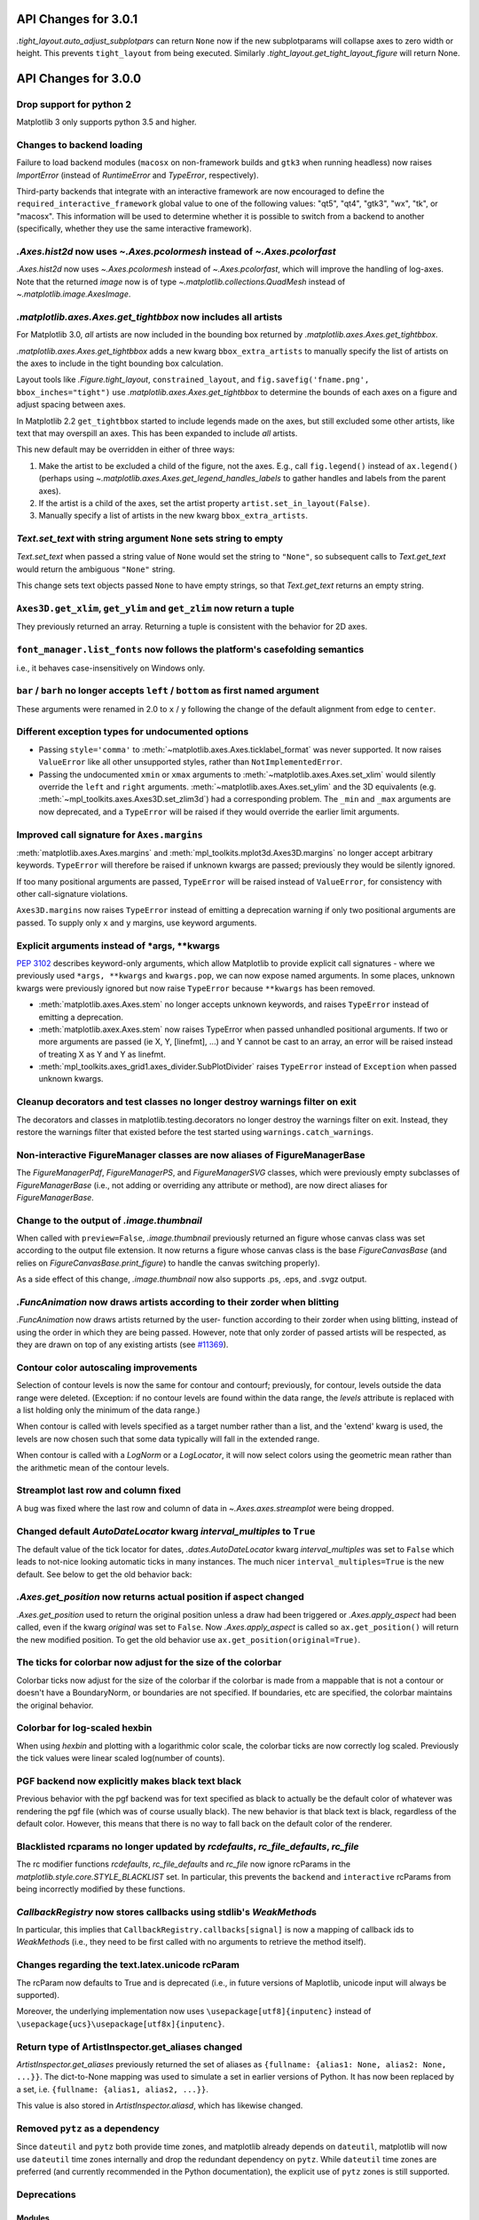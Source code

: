 
API Changes for 3.0.1
=====================

`.tight_layout.auto_adjust_subplotpars` can return ``None`` now if the new
subplotparams will collapse axes to zero width or height.  This prevents
``tight_layout`` from being executed.  Similarly
`.tight_layout.get_tight_layout_figure` will return None.

API Changes for 3.0.0
=====================

Drop support for python 2
-------------------------

Matplotlib 3 only supports python 3.5 and higher.


Changes to backend loading
--------------------------

Failure to load backend modules (``macosx`` on non-framework builds and
``gtk3`` when running headless) now raises `ImportError` (instead of
`RuntimeError` and `TypeError`, respectively).

Third-party backends that integrate with an interactive framework are now
encouraged to define the ``required_interactive_framework`` global value to one
of the following values: "qt5", "qt4", "gtk3", "wx", "tk", or "macosx". This
information will be used to determine whether it is possible to switch from a
backend to another (specifically, whether they use the same interactive
framework).



`.Axes.hist2d` now uses `~.Axes.pcolormesh` instead of `~.Axes.pcolorfast`
--------------------------------------------------------------------------

`.Axes.hist2d` now uses `~.Axes.pcolormesh` instead of `~.Axes.pcolorfast`,
which will improve the handling of log-axes.  Note that the
returned *image* now is of type `~.matplotlib.collections.QuadMesh`
instead of `~.matplotlib.image.AxesImage`.

`.matplotlib.axes.Axes.get_tightbbox` now includes all artists
--------------------------------------------------------------

For Matplotlib 3.0, *all* artists are now included in the bounding box
returned by `.matplotlib.axes.Axes.get_tightbbox`.

`.matplotlib.axes.Axes.get_tightbbox` adds a new kwarg ``bbox_extra_artists``
to manually specify the list of artists on the axes to include in the
tight bounding box calculation.

Layout tools like `.Figure.tight_layout`, ``constrained_layout``,
and ``fig.savefig('fname.png', bbox_inches="tight")`` use
`.matplotlib.axes.Axes.get_tightbbox` to determine the bounds of each axes on
a figure and adjust spacing between axes.

In Matplotlib 2.2 ``get_tightbbox`` started to include legends made on the
axes, but still excluded some other artists, like text that may overspill an
axes.  This has been expanded to include *all* artists.

This new default may be overridden in either of three ways:

1. Make the artist to be excluded a child of the figure, not the axes. E.g.,
   call ``fig.legend()`` instead of ``ax.legend()`` (perhaps using
   `~.matplotlib.axes.Axes.get_legend_handles_labels` to gather handles and
   labels from the parent axes).
2. If the artist is a child of the axes, set the artist property
   ``artist.set_in_layout(False)``.
3. Manually specify a list of artists in the new kwarg ``bbox_extra_artists``.


`Text.set_text` with string argument ``None`` sets string to empty
------------------------------------------------------------------

`Text.set_text` when passed a string value of ``None`` would set the
string to ``"None"``, so subsequent calls to `Text.get_text` would return
the ambiguous ``"None"`` string.

This change sets text objects passed ``None`` to have empty strings, so that
`Text.get_text` returns an empty string.




``Axes3D.get_xlim``, ``get_ylim`` and ``get_zlim`` now return a tuple
---------------------------------------------------------------------

They previously returned an array.  Returning a tuple is consistent with the
behavior for 2D axes.




``font_manager.list_fonts`` now follows the platform's casefolding semantics
----------------------------------------------------------------------------

i.e., it behaves case-insensitively on Windows only.


``bar`` / ``barh`` no longer accepts ``left`` / ``bottom`` as first named argument
----------------------------------------------------------------------------------

These arguments were renamed in 2.0 to ``x`` / ``y`` following the change of the
default alignment from ``edge`` to ``center``.


Different exception types for undocumented options
--------------------------------------------------

- Passing ``style='comma'`` to :meth:`~matplotlib.axes.Axes.ticklabel_format`
  was never supported.  It now raises ``ValueError`` like all other
  unsupported styles, rather than ``NotImplementedError``.

- Passing the undocumented ``xmin`` or ``xmax`` arguments to
  :meth:`~matplotlib.axes.Axes.set_xlim` would silently override the ``left``
  and ``right`` arguments.  :meth:`~matplotlib.axes.Axes.set_ylim` and the
  3D equivalents (e.g. :meth:`~mpl_toolkits.axes.Axes3D.set_zlim3d`) had a
  corresponding problem.
  The ``_min`` and ``_max`` arguments are now deprecated, and a ``TypeError``
  will be raised if they would override the earlier limit arguments.


Improved call signature for ``Axes.margins``
--------------------------------------------

:meth:`matplotlib.axes.Axes.margins` and :meth:`mpl_toolkits.mplot3d.Axes3D.margins`
no longer accept arbitrary keywords. ``TypeError`` will therefore be raised
if unknown kwargs are passed; previously they would be silently ignored.

If too many positional arguments are passed, ``TypeError`` will be raised
instead of ``ValueError``, for consistency with other call-signature violations.

``Axes3D.margins`` now raises ``TypeError`` instead of emitting a deprecation
warning if only two positional arguments are passed.  To supply only ``x`` and
``y`` margins, use keyword arguments.



Explicit arguments instead of \*args, \*\*kwargs
------------------------------------------------

:PEP:`3102` describes keyword-only arguments, which allow Matplotlib
to provide explicit call signatures - where we previously used
``*args, **kwargs`` and ``kwargs.pop``, we can now expose named
arguments.  In some places, unknown kwargs were previously ignored but
now raise ``TypeError`` because ``**kwargs`` has been removed.

- :meth:`matplotlib.axes.Axes.stem` no longer accepts unknown keywords,
  and raises ``TypeError`` instead of emitting a deprecation.
- :meth:`matplotlib.axex.Axes.stem` now raises TypeError when passed
  unhandled positional arguments.  If two or more arguments are passed
  (ie X, Y, [linefmt], ...) and Y cannot be cast to an array, an error
  will be raised instead of treating X as Y and Y as linefmt.
- :meth:`mpl_toolkits.axes_grid1.axes_divider.SubPlotDivider` raises
  ``TypeError`` instead of ``Exception`` when passed unknown kwargs.



Cleanup decorators and test classes no longer destroy warnings filter on exit
-----------------------------------------------------------------------------

The decorators and classes in matplotlib.testing.decorators no longer
destroy the warnings filter on exit. Instead, they restore the warnings
filter that existed before the test started using ``warnings.catch_warnings``.


Non-interactive FigureManager classes are now aliases of FigureManagerBase
--------------------------------------------------------------------------

The `FigureManagerPdf`, `FigureManagerPS`, and `FigureManagerSVG` classes,
which were previously empty subclasses of `FigureManagerBase` (i.e., not
adding or overriding any attribute or method), are now direct aliases for
`FigureManagerBase`.


Change to the output of `.image.thumbnail`
------------------------------------------

When called with ``preview=False``, `.image.thumbnail` previously returned an
figure whose canvas class was set according to the output file extension.  It
now returns a figure whose canvas class is the base `FigureCanvasBase` (and
relies on `FigureCanvasBase.print_figure`) to handle the canvas switching
properly).

As a side effect of this change, `.image.thumbnail` now also supports .ps, .eps,
and .svgz output.



`.FuncAnimation` now draws artists according to their zorder when blitting
--------------------------------------------------------------------------

`.FuncAnimation` now draws artists returned by the user-
function according to their zorder when using blitting,
instead of using the order in which they are being passed.
However, note that only zorder of passed artists will be
respected, as they are drawn on top of any existing artists
(see `#11369 <https://github.com/matplotlib/matplotlib/issues/11369>`_).


Contour color autoscaling improvements
--------------------------------------

Selection of contour levels is now the same for contour and
contourf; previously, for contour, levels outside the data range were
deleted.  (Exception: if no contour levels are found within the
data range, the `levels` attribute is replaced with a list holding
only the minimum of the data range.)

When contour is called with levels specified as a target number rather
than a list, and the 'extend' kwarg is used, the levels are now chosen
such that some data typically will fall in the extended range.

When contour is called with a `LogNorm` or a `LogLocator`, it will now
select colors using the geometric mean rather than the arithmetic mean
of the contour levels.


Streamplot last row and column fixed
------------------------------------

A bug was fixed where the last row and column of data in
`~.Axes.axes.streamplot` were being dropped.


Changed default `AutoDateLocator` kwarg *interval_multiples* to ``True``
------------------------------------------------------------------------

The default value of the tick locator for dates, `.dates.AutoDateLocator`
kwarg *interval_multiples* was set to ``False`` which leads to not-nice
looking automatic ticks in many instances.  The much nicer
``interval_multiples=True`` is the new default.  See below to get the
old behavior back:

  .. plot::

    import matplotlib.pyplot as plt
    import datetime
    import matplotlib.dates as mdates

    t0 = datetime.datetime(2009, 8, 20, 1, 10, 12)
    tf = datetime.datetime(2009, 8, 20, 1, 42, 11)


    fig, axs = plt.subplots(1, 2, constrained_layout=True)
    ax = axs[0]
    ax.axhspan(t0, tf, facecolor="blue", alpha=0.25)
    ax.set_ylim(t0 - datetime.timedelta(minutes=3),
                tf + datetime.timedelta(minutes=3))
    ax.set_title('NEW DEFAULT')

    ax = axs[1]
    ax.axhspan(t0, tf, facecolor="blue", alpha=0.25)
    ax.set_ylim(t0 - datetime.timedelta(minutes=3),
                tf + datetime.timedelta(minutes=3))
    # old behavior
    locator = mdates.AutoDateLocator(interval_multiples=False, )
    ax.yaxis.set_major_locator(locator)
    ax.yaxis.set_major_formatter(mdates.AutoDateFormatter(locator))

    ax.set_title('OLD')
    plt.show()


`.Axes.get_position` now returns actual position if aspect changed
------------------------------------------------------------------

`.Axes.get_position` used to return the original position unless a
draw had been triggered or `.Axes.apply_aspect` had been called, even
if the kwarg *original* was set to ``False``.   Now `.Axes.apply_aspect`
is called so ``ax.get_position()`` will return the new modified position.
To get the old behavior use ``ax.get_position(original=True)``.


The ticks for colorbar now adjust for the size of the colorbar
--------------------------------------------------------------

Colorbar ticks now adjust for the size of the colorbar if the
colorbar is made from a mappable that is not a contour or
doesn't have a BoundaryNorm, or boundaries are not specified.
If boundaries, etc are specified, the colorbar maintains the
original behavior.


Colorbar for log-scaled hexbin
------------------------------

When using `hexbin` and plotting with a logarithmic color scale, the colorbar
ticks are now correctly log scaled. Previously the tick values were linear
scaled log(number of counts).

PGF backend now explicitly makes black text black
-------------------------------------------------

Previous behavior with the pgf backend was for text specified as black to
actually be the default color of whatever was rendering the pgf file (which was
of course usually black). The new behavior is that black text is black,
regardless of the default color. However, this means that there is no way to
fall back on the default color of the renderer.


Blacklisted rcparams no longer updated by `rcdefaults`, `rc_file_defaults`, `rc_file`
-------------------------------------------------------------------------------------

The rc modifier functions `rcdefaults`, `rc_file_defaults` and `rc_file`
now ignore rcParams in the `matplotlib.style.core.STYLE_BLACKLIST` set.  In
particular, this prevents the ``backend`` and ``interactive`` rcParams from
being incorrectly modified by these functions.



`CallbackRegistry` now stores callbacks using stdlib's `WeakMethod`\s
---------------------------------------------------------------------

In particular, this implies that ``CallbackRegistry.callbacks[signal]`` is now
a mapping of callback ids to `WeakMethod`\s (i.e., they need to be first called
with no arguments to retrieve the method itself).


Changes regarding the text.latex.unicode rcParam
------------------------------------------------

The rcParam now defaults to True and is deprecated (i.e., in future versions
of Maplotlib, unicode input will always be supported).

Moreover, the underlying implementation now uses ``\usepackage[utf8]{inputenc}``
instead of ``\usepackage{ucs}\usepackage[utf8x]{inputenc}``.


Return type of ArtistInspector.get_aliases changed
--------------------------------------------------

`ArtistInspector.get_aliases` previously returned the set of aliases as
``{fullname: {alias1: None, alias2: None, ...}}``.  The dict-to-None mapping
was used to simulate a set in earlier versions of Python.  It has now been
replaced by a set, i.e. ``{fullname: {alias1, alias2, ...}}``.

This value is also stored in `ArtistInspector.aliasd`, which has likewise
changed.


Removed ``pytz`` as a dependency
--------------------------------

Since ``dateutil`` and ``pytz`` both provide time zones, and
matplotlib already depends on ``dateutil``, matplotlib will now use
``dateutil`` time zones internally and drop the redundant dependency
on ``pytz``. While ``dateutil`` time zones are preferred (and
currently recommended in the Python documentation), the explicit use
of ``pytz`` zones is still supported.

Deprecations
------------

Modules
```````
The following modules are deprecated:

- :mod:`matplotlib.compat.subprocess`. This was a python 2 workaround, but all
  the functionality can now be found in the python 3 standard library
  :mod:`subprocess`.
- :mod:`matplotlib.backends.wx_compat`. Python 3 is only compatible with
  wxPython 4, so support for wxPython 3 or earlier can be dropped.

Classes, methods, functions, and attributes
```````````````````````````````````````````

The following classes, methods, functions, and attributes are deprecated:

- ``RcParams.msg_depr``, ``RcParams.msg_depr_ignore``,
  ``RcParams.msg_depr_set``, ``RcParams.msg_obsolete``,
  ``RcParams.msg_backend_obsolete``
- ``afm.parse_afm``
- ``backend_pdf.PdfFile.texFontMap``
- ``backend_pgf.get_texcommand``
- ``backend_ps.get_bbox``
- ``backend_qt5.FigureCanvasQT.keyAutoRepeat`` (directly check
  ``event.guiEvent.isAutoRepeat()`` in the event handler to decide whether to
  handle autorepeated key presses).
- ``backend_qt5.error_msg_qt``, ``backend_qt5.exception_handler``
- ``backend_wx.FigureCanvasWx.macros``
- ``backends.pylab_setup``
- ``cbook.GetRealpathAndStat``, ``cbook.Locked``
- ``cbook.is_numlike`` (use ``isinstance(..., numbers.Number)`` instead),
  ``cbook.listFiles``, ``cbook.unicode_safe``
- ``container.Container.set_remove_method``,
- ``contour.ContourLabeler.cl``, ``.cl_xy``, and ``.cl_cvalues``
- ``dates.DateFormatter.strftime_pre_1900``, ``dates.DateFormatter.strftime``
- ``font_manager.TempCache``
- ``image._ImageBase.iterpnames``, use the ``interpolation_names`` property
  instead. (this affects classes that inherit from ``_ImageBase`` including
  :class:`FigureImage`, :class:`BboxImage`, and :class:`AxesImage`)
- ``mathtext.unichr_safe`` (use ``chr`` instead)
- ``patches.Polygon.xy``
- ``table.Table.get_child_artists`` (use ``get_children`` instead)
- ``testing.compare.ImageComparisonTest``, ``testing.compare.compare_float``
- ``testing.decorators.CleanupTest``,
  ``testing.decorators.skip_if_command_unavailable``
- ``FigureCanvasQT.keyAutoRepeat`` (directly check
  ``event.guiEvent.isAutoRepeat()`` in the event handler to decide whether to
  handle autorepeated key presses)
- ``FigureCanvasWx.macros``
- ``_ImageBase.iterpnames``, use the ``interpolation_names`` property instead.
  (this affects classes that inherit from ``_ImageBase`` including
  :class:`FigureImage`, :class:`BboxImage`, and :class:`AxesImage`)
- ``patches.Polygon.xy``
- ``texmanager.dvipng_hack_alpha``
- ``text.Annotation.arrow``
- `.Legend.draggable()`, in favor of `.Legend.set_draggable()`
   (``Legend.draggable`` may be reintroduced as a property in future releases)
- ``textpath.TextToPath.tex_font_map``
- :class:`matplotlib.cbook.deprecation.mplDeprecation` will be removed
  in future versions. It is just an alias for
  :class:`matplotlib.cbook.deprecation.MatplotlibDeprecationWarning`.
  Please use the
  :class:`~matplotlib.cbook.MatplotlibDeprecationWarning` directly if
  neccessary.
- The ``matplotlib.cbook.Bunch`` class has been deprecated. Instead, use
  `types.SimpleNamespace` from the standard library which provides the same
  functionality.
- ``Axes.mouseover_set`` is now a frozenset, and deprecated.  Directly
  manipulate the artist's ``.mouseover`` attribute to change their mouseover
  status.

The following keyword arguments are deprecated:

- passing ``verts`` to ``Axes.scatter`` (use ``marker`` instead)
- passing ``obj_type`` to ``cbook.deprecated``

The following call signatures are deprecated:

- passing a ``wx.EvtHandler`` as first argument to ``backend_wx.TimerWx``


rcParams
````````

The following rcParams are deprecated:

- ``examples.directory`` (use ``datapath`` instead)
- ``pgf.debug`` (the pgf backend relies on logging)
- ``text.latex.unicode`` (always True now)


marker styles
`````````````
- Using ``(n, 3)`` as marker style to specify a circle marker is deprecated.  Use
  ``"o"`` instead.
- Using ``([(x0, y0), (x1, y1), ...], 0)`` as marker style to specify a custom
  marker path is deprecated.  Use ``[(x0, y0), (x1, y1), ...]`` instead.


Deprecation of ``LocatableAxes`` in toolkits
````````````````````````````````````````````

The ``LocatableAxes`` classes in toolkits have been deprecated. The base `Axes`
classes provide the same functionality to all subclasses, thus these mixins are
no longer necessary. Related functions have also been deprecated. Specifically:

* ``mpl_toolkits.axes_grid1.axes_divider.LocatableAxesBase``: no specific
  replacement; use any other ``Axes``-derived class directly instead.
* ``mpl_toolkits.axes_grid1.axes_divider.locatable_axes_factory``: no specific
  replacement; use any other ``Axes``-derived class directly instead.
* ``mpl_toolkits.axes_grid1.axes_divider.Axes``: use
  `mpl_toolkits.axes_grid1.mpl_axes.Axes` directly.
* ``mpl_toolkits.axes_grid1.axes_divider.LocatableAxes``: use
  `mpl_toolkits.axes_grid1.mpl_axes.Axes` directly.
* ``mpl_toolkits.axisartist.axes_divider.Axes``: use
  `mpl_toolkits.axisartist.axislines.Axes` directly.
* ``mpl_toolkits.axisartist.axes_divider.LocatableAxes``: use
  `mpl_toolkits.axisartist.axislines.Axes` directly.

Removals
--------

Hold machinery
``````````````

Setting or unsetting ``hold`` (:ref:`deprecated in version 2.0<v200_deprecate_hold>`) has now
been completely removed. Matplotlib now always behaves as if ``hold=True``.
To clear an axes you can manually use :meth:`~.axes.Axes.cla()`,
or to clear an entire figure use :meth:`~.figure.Figure.clf()`.


Removal of deprecated backends
``````````````````````````````

Deprecated backends have been removed:

- GTKAgg
- GTKCairo
- GTK
- GDK


Deprecated APIs
```````````````

The following deprecated API elements have been removed:

- The deprecated methods ``knownfailureif`` and ``remove_text`` have been removed
  from :mod:`matplotlib.testing.decorators`.
- The entire contents of ``testing.noseclasses`` have also been removed.
- ``matplotlib.checkdep_tex``, ``matplotlib.checkdep_xmllint``
- ``backend_bases.IdleEvent``
- ``cbook.converter``, ``cbook.tostr``, ``cbook.todatetime``, ``cbook.todate``,
  ``cbook.tofloat``, ``cbook.toint``, ``cbook.unique``,
  ``cbook.is_string_like``, ``cbook.is_sequence_of_strings``,
  ``cbook.is_scalar``, ``cbook.soundex``, ``cbook.dict_delall``,
  ``cbook.get_split_ind``, ``cbook.wrap``, ``cbook.get_recursive_filelist``,
  ``cbook.pieces``, ``cbook.exception_to_str``, ``cbook.allequal``,
  ``cbook.alltrue``, ``cbook.onetrue``, ``cbook.allpairs``, ``cbook.finddir``,
  ``cbook.reverse_dict``, ``cbook.restrict_dict``, ``cbook.issubclass_safe``,
  ``cbook.recursive_remove``, ``cbook.unmasked_index_ranges``,
  ``cbook.Null``, ``cbook.RingBuffer``, ``cbook.Sorter``, ``cbook.Xlator``,
- ``font_manager.weight_as_number``, ``font_manager.ttfdict_to_fnames``
- ``pyplot.colors``, ``pyplot.spectral``
- ``rcsetup.validate_negative_linestyle``,
  ``rcsetup.validate_negative_linestyle_legacy``,
- ``testing.compare.verifiers``, ``testing.compare.verify``
- ``testing.decorators.knownfailureif``,
  ``testing.decorators.ImageComparisonTest.remove_text``
- ``tests.assert_str_equal``, ``tests.test_tinypages.file_same``
- ``texmanager.dvipng_hack_alpha``,
- ``_AxesBase.axesPatch``, ``_AxesBase.set_color_cycle``,
  ``_AxesBase.get_cursor_props``, ``_AxesBase.set_cursor_props``
- ``_ImageBase.iterpnames``
- ``FigureCanvasBase.start_event_loop_default``;
- ``FigureCanvasBase.stop_event_loop_default``;
- ``Figure.figurePatch``,
- ``FigureCanvasBase.dynamic_update``, ``FigureCanvasBase.idle_event``,
  ``FigureCanvasBase.get_linestyle``, ``FigureCanvasBase.set_linestyle``
- ``FigureCanvasQTAggBase``
- ``FigureCanvasQTAgg.blitbox``
- ``FigureCanvasTk.show`` (alternative: ``FigureCanvasTk.draw``)
- ``FigureManagerTkAgg`` (alternative: ``FigureManagerTk``)
- ``NavigationToolbar2TkAgg`` (alternative: ``NavigationToolbar2Tk``)
- ``backend_wxagg.Toolbar`` (alternative: ``backend_wxagg.NavigationToolbar2WxAgg``)
- ``RendererAgg.debug()``
- passing non-numbers to ``EngFormatter.format_eng``
- passing ``frac`` to ``PolarAxes.set_theta_grids``
- any mention of idle events

The following API elements have been removed:

- ``backend_cairo.HAS_CAIRO_CFFI``
- ``sphinxext.sphinx_version``


Proprietary sphinx directives
`````````````````````````````

The matplotlib documentation used the proprietary sphinx directives
`.. htmlonly::`, and `.. latexonly::`. These have been replaced with the
standard sphinx directives `.. only:: html` and `.. only:: latex`. This
change will not affect any users. Only downstream package maintainers, who
have used the proprietary directives in their docs, will have to switch to the
sphinx directives.


lib/mpl_examples symlink
````````````````````````

The symlink from lib/mpl_examples to ../examples has been removed.
This is not installed as an importable package and should not affect
end users, however this may require down-stream packagers to adjust.
The content is still available top-level examples directory.
